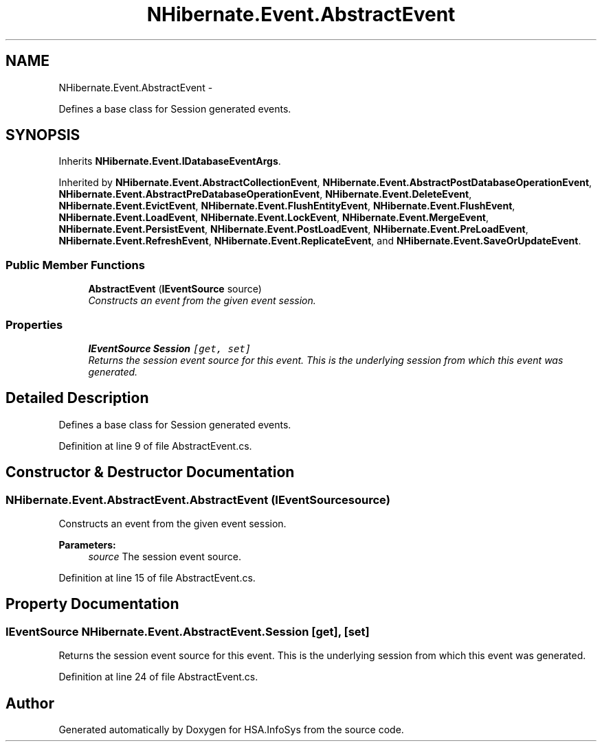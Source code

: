 .TH "NHibernate.Event.AbstractEvent" 3 "Fri Jul 5 2013" "Version 1.0" "HSA.InfoSys" \" -*- nroff -*-
.ad l
.nh
.SH NAME
NHibernate.Event.AbstractEvent \- 
.PP
Defines a base class for Session generated events\&.  

.SH SYNOPSIS
.br
.PP
.PP
Inherits \fBNHibernate\&.Event\&.IDatabaseEventArgs\fP\&.
.PP
Inherited by \fBNHibernate\&.Event\&.AbstractCollectionEvent\fP, \fBNHibernate\&.Event\&.AbstractPostDatabaseOperationEvent\fP, \fBNHibernate\&.Event\&.AbstractPreDatabaseOperationEvent\fP, \fBNHibernate\&.Event\&.DeleteEvent\fP, \fBNHibernate\&.Event\&.EvictEvent\fP, \fBNHibernate\&.Event\&.FlushEntityEvent\fP, \fBNHibernate\&.Event\&.FlushEvent\fP, \fBNHibernate\&.Event\&.LoadEvent\fP, \fBNHibernate\&.Event\&.LockEvent\fP, \fBNHibernate\&.Event\&.MergeEvent\fP, \fBNHibernate\&.Event\&.PersistEvent\fP, \fBNHibernate\&.Event\&.PostLoadEvent\fP, \fBNHibernate\&.Event\&.PreLoadEvent\fP, \fBNHibernate\&.Event\&.RefreshEvent\fP, \fBNHibernate\&.Event\&.ReplicateEvent\fP, and \fBNHibernate\&.Event\&.SaveOrUpdateEvent\fP\&.
.SS "Public Member Functions"

.in +1c
.ti -1c
.RI "\fBAbstractEvent\fP (\fBIEventSource\fP source)"
.br
.RI "\fIConstructs an event from the given event session\&. \fP"
.in -1c
.SS "Properties"

.in +1c
.ti -1c
.RI "\fBIEventSource\fP \fBSession\fP\fC [get, set]\fP"
.br
.RI "\fIReturns the session event source for this event\&. This is the underlying session from which this event was generated\&. \fP"
.in -1c
.SH "Detailed Description"
.PP 
Defines a base class for Session generated events\&. 


.PP
Definition at line 9 of file AbstractEvent\&.cs\&.
.SH "Constructor & Destructor Documentation"
.PP 
.SS "NHibernate\&.Event\&.AbstractEvent\&.AbstractEvent (\fBIEventSource\fPsource)"

.PP
Constructs an event from the given event session\&. 
.PP
\fBParameters:\fP
.RS 4
\fIsource\fP The session event source\&. 
.RE
.PP

.PP
Definition at line 15 of file AbstractEvent\&.cs\&.
.SH "Property Documentation"
.PP 
.SS "\fBIEventSource\fP NHibernate\&.Event\&.AbstractEvent\&.Session\fC [get]\fP, \fC [set]\fP"

.PP
Returns the session event source for this event\&. This is the underlying session from which this event was generated\&. 
.PP
Definition at line 24 of file AbstractEvent\&.cs\&.

.SH "Author"
.PP 
Generated automatically by Doxygen for HSA\&.InfoSys from the source code\&.

